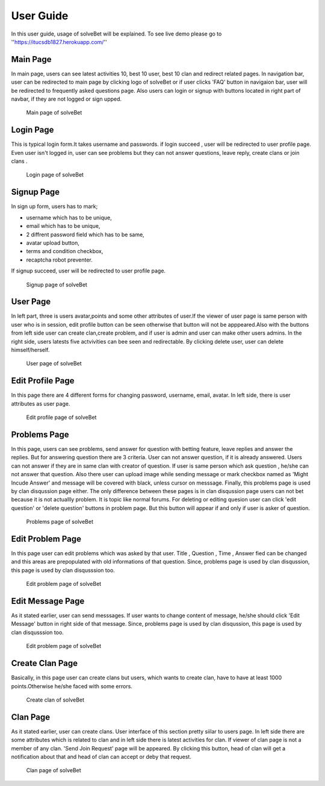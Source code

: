 User Guide
==========

In this user guide, usage of solveBet will be explained. To see live demo please go to ''https://itucsdb1827.herokuapp.com/''

Main Page
---------

In main page, users can see latest activities 10, best 10 user, best 10 clan and redirect related pages.
In navigation bar, user can be redirected to main page by clicking logo of solveBet or if user clicks 'FAQ' button in navigaion bar, user will be redirected to frequently asked questions page. Also users can login or signup with buttons located in right part of navbar, if they are not logged or sign upped.

.. figure:: images/ekran.png
     :scale: 50 %
     :alt: main page

     Main page of solveBet

Login Page
----------

This is typical login form.It takes username and passwords. if login succeed , user will be redirected to user profile page. Even user isn't logged in, user can see problems  but they can not answer questions, leave reply, create clans or join clans .

.. figure:: images/login.png
     :scale: 50 %
     :alt: login page
     
     Login page of solveBet


Signup Page
-----------

In sign up form, users has to mark;

- username which has to be unique,
- email which has to be unique,
- 2 diffrent password field which has to be same,
- avatar upload button,
- terms and condition checkbox,
- recaptcha robot preventer.

If signup succeed, user will be redirected to user profile page.

.. figure:: images/signupValidation.png
     :scale: 50 %
     :height: 400 px
     :width: 900 px
     :alt: signup page

     Signup page of solveBet



User Page
---------

In left part, three is users avatar,points and some other attributes of user.If the viewer of user page is same person with user who is in session, edit profile button can be seen otherwise that button will not be apppeared.Also with the buttons from left side user can create clan,create problem, and if user is admin and user can make other users admins. In the right side, users latests five actvivities can bee seen and redirectable.
By clicking delete user, user can delete himself/herself.

.. figure:: images/user.png
     :scale: 50 %
     :alt: user page

     User page of solveBet



Edit Profile Page 
-----------------

In this page there are 4 different forms for changing password, username, email, avatar. In left side, there is user attributes as user page.

.. figure:: images/editUser.png
     :scale: 50 %
     :height: 400 px
     :width: 900 px
     :alt: user page

     Edit profile page of solveBet



Problems Page
-------------

In this page, users can see problems, send answer for question with betting feature, leave replies and answer the replies. But for answering question there are 3 criteria. User can not answer question, if it is already answered. Users can not answer if they are in same clan with creator of question. If user is same person which ask question , he/she can not answer that question.
Also there user can upload image while sending message or mark checkbox named as 'Might Incude Answer' and message will be covered with black, unless cursor on messsage.
Finally, this problems page is used by clan disqussion page either. The only difference between these pages is in clan disqussion page users can not bet because it is not actuallly problem. It is topic like normal forums.
For deleting or editing quesion user can click 'edit question' or 'delete question' buttons in problem page. But this button will appear if and only if user is asker of question.

.. figure:: images/problem.png
     :scale: 50 %
     :alt: problem page

     Problems page of solveBet
     

Edit Problem Page
-----------------

In this page user can edit problems which was asked by that user. Title , Question , Time , Answer fied can be changed and this areas are prepopulated with old informations of that question.
Since, problems page is used by clan disqussion, this page is used by clan disqusssion too.

.. figure:: images/editquestion.png
     :scale: 50 %
     :height: 400 px
     :width: 900 px
     :alt: edit problem page

     Edit problem page of solveBet



Edit Message Page
-----------------

As it stated earlier, user can send messsages. If user wants to change content of message, he/she should click 'Edit Message' button in right side of that message.
Since, problems page is used by clan disqussion, this page is used by clan disqusssion too.

.. figure:: images/messageedit.png
     :scale: 50 %
     :height: 400 px
     :width: 900 px
     :alt: edit message page

     Edit problem page of solveBet



Create Clan Page
----------------

Basically, in this page user can create clans but users, which wants to create clan, have to have at least 1000 points.Otherwise he/she faced with some errors.

.. figure:: images/createClan.png
     :scale: 50 %
     :alt: create clan page

     Create clan of solveBet



Clan Page
---------

As it stated earlier, user can create clans. User interface of this section pretty siilar to users page. In left side there are some attributes which is related to clan and in left side there is latest activities for clan.
If viewer of clan page is not a member of any clan. 'Send Join Request' page will be appeared. By clicking this button, head of clan will get a notification about that and head of clan can accept or deby that request.

.. figure:: images/clanPage.png
     :scale: 50 %
     :alt: create clan page

     Clan page of solveBet


